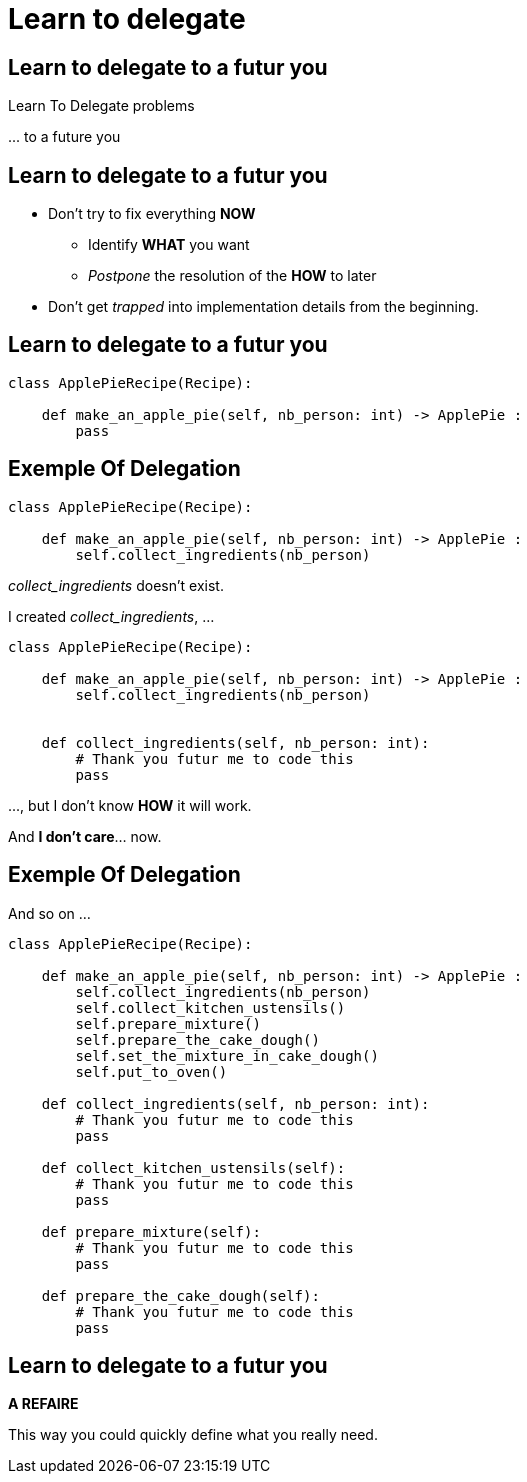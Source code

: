 = Learn to delegate

//tag::include[]


[.dark.background]
[%notitle]
[.center]
== Learn to delegate to a futur you

[.fragment]
[.huge]
--
Learn To Delegate problems
--

[.fragment]
[.huge]
--
\... to a future you
--

== Learn to delegate to a futur you

* Don't try to fix everything *NOW*
** Identify *WHAT* you want
** _Postpone_ the resolution of the *HOW* to later
* Don't get _trapped_ into implementation details from the beginning.

== Learn to delegate to a futur you

[.big]
[source,python]
----
class ApplePieRecipe(Recipe):

    def make_an_apple_pie(self, nb_person: int) -> ApplePie :
        pass
----

[%notitle]
== Exemple Of Delegation

[.big]
[source,python]
----
class ApplePieRecipe(Recipe):

    def make_an_apple_pie(self, nb_person: int) -> ApplePie :
        self.collect_ingredients(nb_person)
----

_collect_ingredients_ doesn't exist.

[.fragment]
--
I created _collect_ingredients_, ...
[.big]
[source,python]
----
class ApplePieRecipe(Recipe):

    def make_an_apple_pie(self, nb_person: int) -> ApplePie :
        self.collect_ingredients(nb_person)


    def collect_ingredients(self, nb_person: int):
        # Thank you futur me to code this
        pass
----

\..., but I don't know *HOW* it will work.
--

[.fragment]
And *I don't care*... now.

[%notitle]
== Exemple Of Delegation

And so on ...

[.big]
[source,python]
----
class ApplePieRecipe(Recipe):

    def make_an_apple_pie(self, nb_person: int) -> ApplePie :
        self.collect_ingredients(nb_person)
        self.collect_kitchen_ustensils()
        self.prepare_mixture()
        self.prepare_the_cake_dough()
        self.set_the_mixture_in_cake_dough()
        self.put_to_oven()

    def collect_ingredients(self, nb_person: int):
        # Thank you futur me to code this
        pass

    def collect_kitchen_ustensils(self):
        # Thank you futur me to code this
        pass

    def prepare_mixture(self):
        # Thank you futur me to code this
        pass

    def prepare_the_cake_dough(self):
        # Thank you futur me to code this
        pass
----

== Learn to delegate to a futur you

*A REFAIRE*

This way you could quickly define what you really need.

//end::include[]
